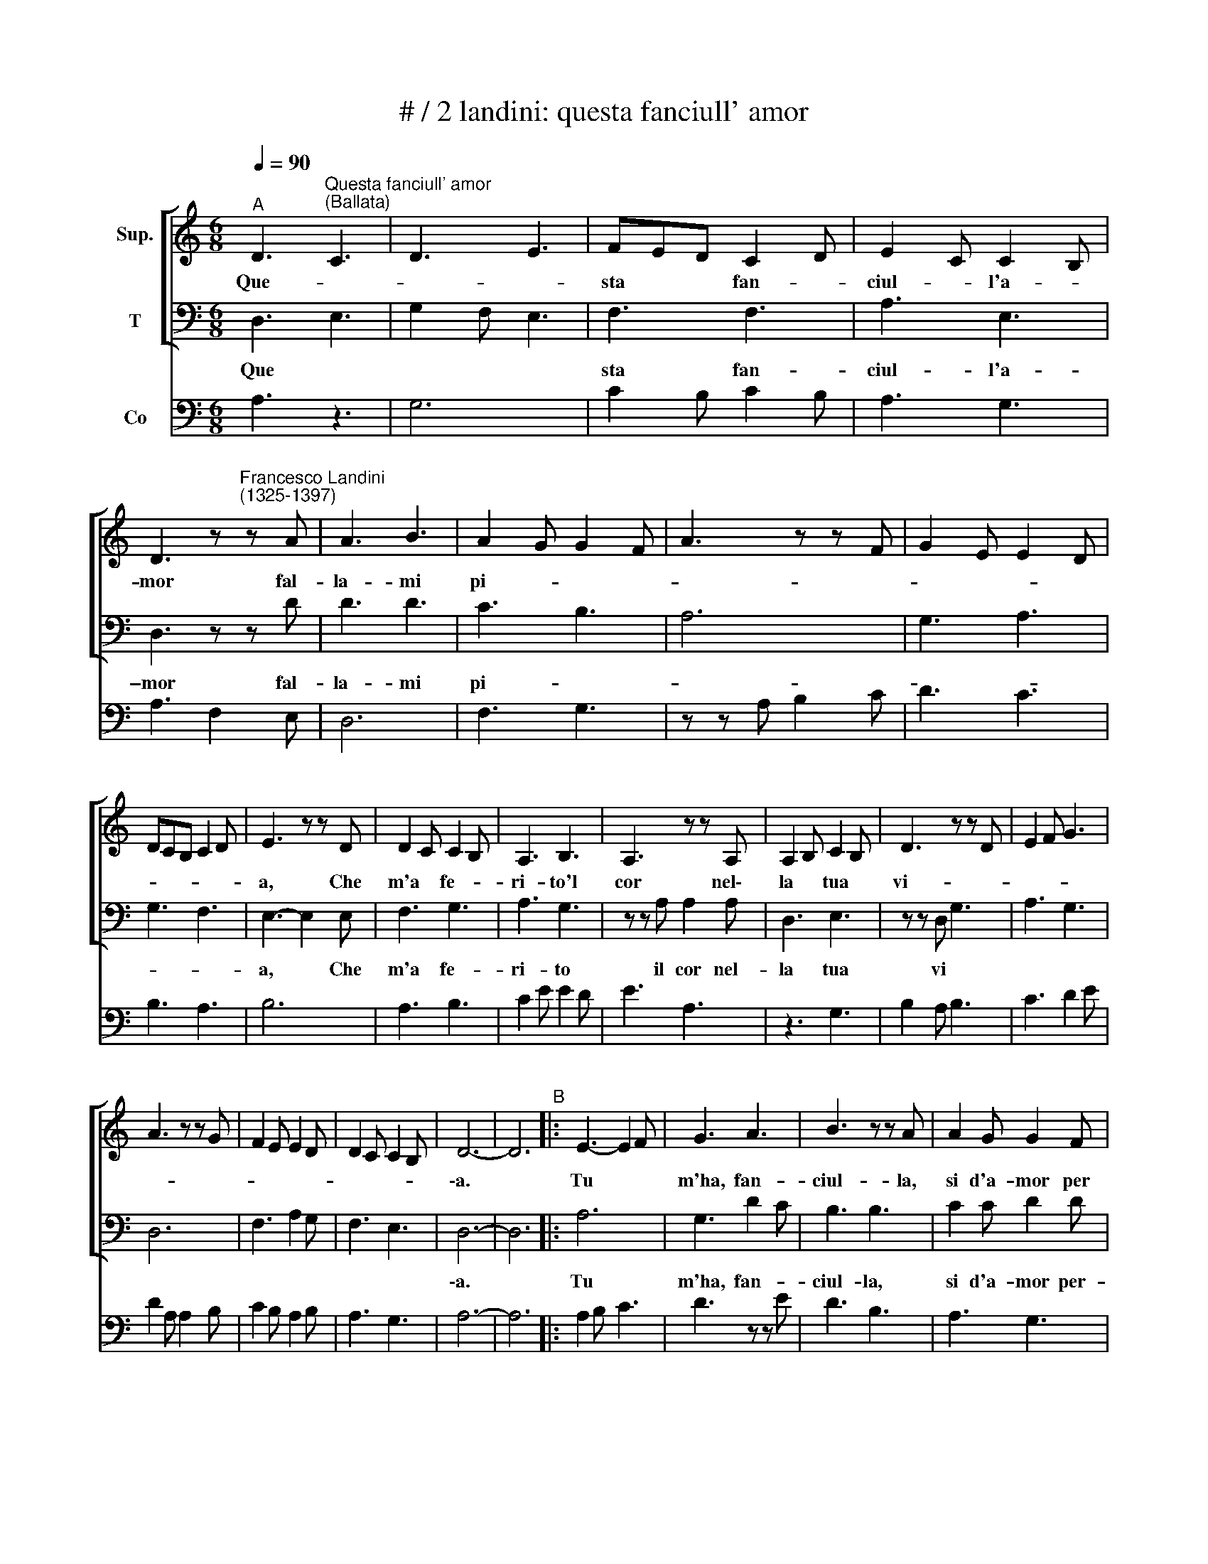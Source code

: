 X:1
T:# / 2 landini: questa fanciull' amor
%%score [ 1 2 ] 3
L:1/8
Q:1/4=90
M:6/8
K:C
V:1 treble nm="Sup."
V:2 bass nm="T"
V:3 bass nm="Co"
V:1
"^A" D3"^Questa fanciull' amor""^(Ballata)" C3 | D3 E3 | FED C2 D | E2 C C2 B, | %4
w: Que- *||sta * * fan- *|ciul- * l'a- *|
 D3 z"^Francesco Landini""^(1325-1397)" z A | A3 B3 | A2 G G2 F | A3 z z F | G2 E E2 D | %9
w: mor fal-|la- mi|pi- * * *|||
 DCB, C2 D | E3 z z D | D2 C C2 B, | A,3 B,3 | A,3 z z A, | A,2 B, C2 B, | D3 z z D | E2 F G3 | %17
w: |a, Che|m'a * fe- *|ri- to'l|cor nel\-~|la * tua *|vi- *||
 A3 z z G | F2 E E2 D | D2 C C2 B, | D6- | D6"^B" |: E3- E2 F | G3 A3 | B3 z z A | A2 G G2 F | %26
w: |||\-a.||Tu * *|m'ha, fan-|ciul- la,|si d'a- mor per|
 E3 G3 | F2 E E2 D | FED C2 D | E6 | z6 | E2 D D2 C | B,2 C D3 | C2 A, B,2 G, | A,2 A, B,2 C | %35
w: cos *|||so||Che * * *|so- * lo~in|te * pen- *|san- do tro- vo|
 D3 z z D | E2 F G3 | A3 z z G | F2 E E2 D | D2 C C2 B, | D6- | D6 :| %42
w: po- *|||||sa.||
V:2
 D,3 E,3 | G,2 F, E,3 | F,3 F,3 | A,3 E,3 | D,3 z z D | D3 D3 | C3 B,3 | A,6 | G,3 A,3 | G,3 F,3 | %10
w: Que *||sta fan-|ciul- l'a-|\-mor fal-|la- mi|pi- *||||
 E,3- E,2 E, | F,3 G,3 | A,3 G,3 | z z A, A,2 A, | D,3 E,3 | z z D, G,3 | A,3 G,3 | D,6 | %18
w: a, * Che|m'a fe-|ri- to|il cor nel-|la tua|vi *|||
 F,3 A,2 G, | F,3 E,3 | D,6- | D,6 |: A,6 | G,3 D2 C | B,3 B,3 | C2 C D2 D | A,3 G,3 | A,3 G,3 | %28
w: ||\-a.||Tu|m'ha, fan- *|ciul- la,|si d'a- mor per-|cos- *||
 F,6 | E,6 | z6 | A,3 G,2 A, | B,3 B,3 | C3 B,3 | A,2 A, E,2 E, | z z D, G,3 | A,3 G,3 | D,6 | %38
w: |so,||Che * *|so- lo~in|te pen-|san- do tro- vo|po *|||
 F,3 A,2 G, | F,3 E,3 | D,6- | D,6 :| %42
w: ||sa.||
V:3
 A,3 z3 | G,6 | C2 B, C2 B, | A,3 G,3 | A,3 F,2 E, | D,6 | F,3 G,3 | z z A, B,2 C | D3 C3 | %9
 B,3 A,3 | B,6 | A,3 B,3 | C2 E E2 D | E3 A,3 | z3 G,3 | B,2 A, B,3 | C3 D2 E | D2 A, A,2 B, | %18
 C2 B, A,2 B, | A,3 G,3 | A,6- | A,6 |: A,2 B, C3 | D3 z z E | D3 B,3 | A,3 G,3 | A,3 B,3 | %27
 C3 B,3 | C2 B, C2 A, | B,6 | z6 | C3 B,2 A, | G,3 z z D, | F,3 G,3 | A,3 G,3 | B,2 A, B,3 | %36
 C3 D2 E | D2 A, A,2 B, | %38
 C2 B, A,2"^1(A) Questa fanciulla'amor fallami pia\nche mi ha ferito il cor nella tua via.  \n\n2(B) Tu m'ha fanciulla si' d'amor percosso\nche solo in te pensando trovo posa\n\n3(B) El cor di me da me tu m'ha rimosso\ncogli occhi belli e la faccia gioiosa\n\n4(A) Pero ch'al servo tuo deh sie piatosa\nmerce ti chiegho alla gran pena mia. \n" B, | %39
 A,3"^5(A) Questa fanciull'amor...  \n\n6(B) Se non soccorri alle dogliose pene\nil cor mi verra' meno che tu m'a tolto,\n\n7(B) Che la mia vita non sente ma' bene\nse non mirando 'l tuo vezzoso volto.\n\n8(A) Da poi fanciulla che d'amor m'a involto\npriego ch'alquanto a me beningnia sia.\n\n9(A) Questa fanciull'amor...." G,3 | %40
 A,6- | A,6 :| %42

